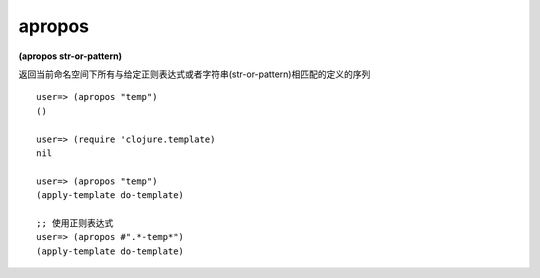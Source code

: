 apropos
=============

| **(apropos str-or-pattern)**

返回当前命名空间下所有与给定正则表达式或者字符串(str-or-pattern)相匹配的定义的序列

::


    user=> (apropos "temp")
    ()
    
    user=> (require 'clojure.template)
    nil
    
    user=> (apropos "temp")
    (apply-template do-template)

    ;; 使用正则表达式
    user=> (apropos #".*-temp*")
    (apply-template do-template)
